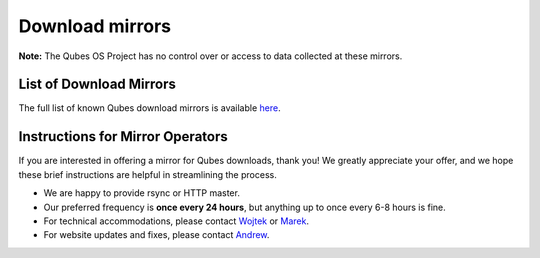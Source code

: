================
Download mirrors
================

**Note:** The Qubes OS Project has no control over or access to data
collected at these mirrors.

List of Download Mirrors
========================

The full list of known Qubes download mirrors is available
`here </downloads/#mirrors>`__.

Instructions for Mirror Operators
=================================

If you are interested in offering a mirror for Qubes downloads, thank
you! We greatly appreciate your offer, and we hope these brief
instructions are helpful in streamlining the process.

-  We are happy to provide rsync or HTTP master.
-  Our preferred frequency is **once every 24 hours**, but anything up
   to once every 6-8 hours is fine.
-  For technical accommodations, please contact
   `Wojtek </team/#wojtek-porczyk>`__ or
   `Marek </team/#marek-marczykowski-górecki>`__.
-  For website updates and fixes, please contact
   `Andrew </team/#andrew-david-wong>`__.
